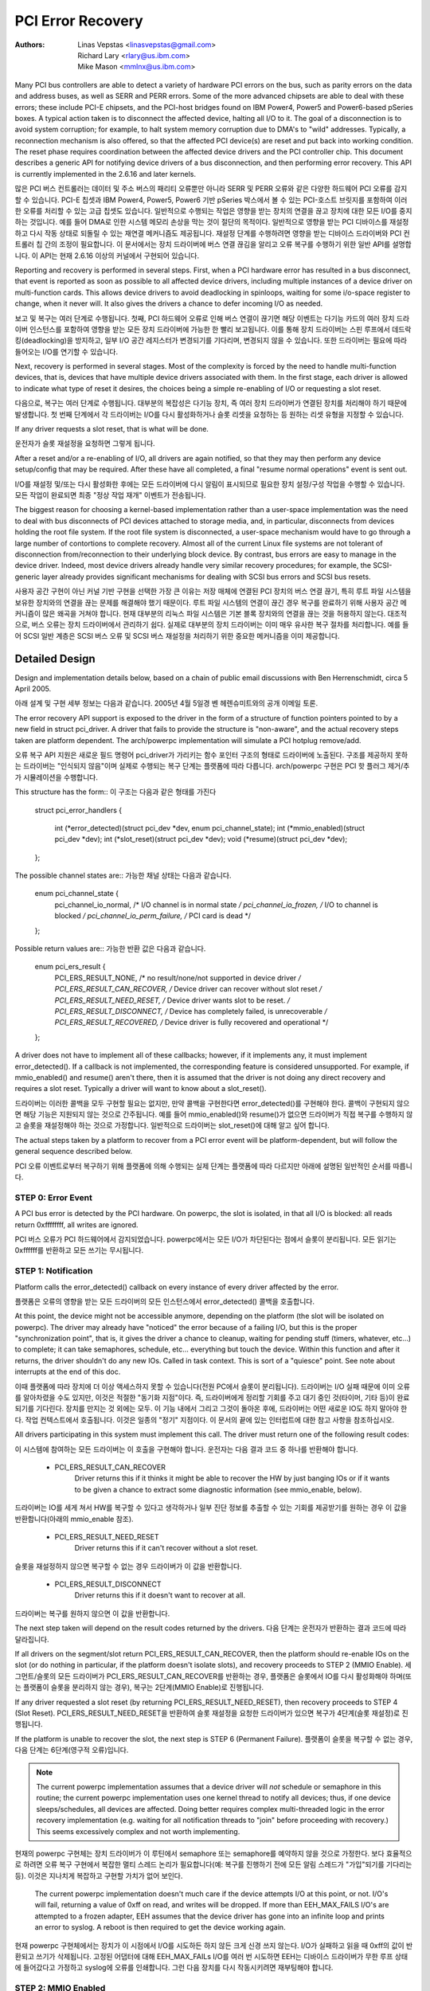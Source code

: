 .. SPDX-License-Identifier: GPL-2.0

==================
PCI Error Recovery
==================


:Authors: - Linas Vepstas <linasvepstas@gmail.com>
          - Richard Lary <rlary@us.ibm.com>
          - Mike Mason <mmlnx@us.ibm.com>


Many PCI bus controllers are able to detect a variety of hardware
PCI errors on the bus, such as parity errors on the data and address
buses, as well as SERR and PERR errors.  Some of the more advanced
chipsets are able to deal with these errors; these include PCI-E chipsets,
and the PCI-host bridges found on IBM Power4, Power5 and Power6-based
pSeries boxes. A typical action taken is to disconnect the affected device,
halting all I/O to it.  The goal of a disconnection is to avoid system
corruption; for example, to halt system memory corruption due to DMA's
to "wild" addresses. Typically, a reconnection mechanism is also
offered, so that the affected PCI device(s) are reset and put back
into working condition. The reset phase requires coordination
between the affected device drivers and the PCI controller chip.
This document describes a generic API for notifying device drivers
of a bus disconnection, and then performing error recovery.
This API is currently implemented in the 2.6.16 and later kernels.

많은 PCI 버스 컨트롤러는 데이터 및 주소 버스의 패리티 오류뿐만 아니라 SERR 및 PERR 오류와 같은 다양한 하드웨어 PCI 오류를 감지할 수 있습니다. PCI-E 칩셋과 IBM Power4, Power5, Power6 기반 pSeries 박스에서 볼 수 있는 PCI-호스트 브릿지를 포함하여 이러한 오류를 처리할 수 있는 고급 칩셋도 있습니다. 일반적으로 수행되는 작업은 영향을 받는 장치의 연결을 끊고 장치에 대한 모든 I/O를 중지하는 것입니다. 예를 들어 DMA로 인한 시스템 메모리 손상을 막는 것이 절단의 목적이다. 일반적으로 영향을 받는 PCI 디바이스를 재설정하고 다시 작동 상태로 되돌릴 수 있는 재연결 메커니즘도 제공됩니다. 재설정 단계를 수행하려면 영향을 받는 디바이스 드라이버와 PCI 컨트롤러 칩 간의 조정이 필요합니다. 이 문서에서는 장치 드라이버에 버스 연결 끊김을 알리고 오류 복구를 수행하기 위한 일반 API를 설명합니다. 이 API는 현재 2.6.16 이상의 커널에서 구현되어 있습니다.

Reporting and recovery is performed in several steps. First, when
a PCI hardware error has resulted in a bus disconnect, that event
is reported as soon as possible to all affected device drivers,
including multiple instances of a device driver on multi-function
cards. This allows device drivers to avoid deadlocking in spinloops,
waiting for some i/o-space register to change, when it never will.
It also gives the drivers a chance to defer incoming I/O as
needed.

보고 및 복구는 여러 단계로 수행됩니다. 첫째, PCI 하드웨어 오류로 인해 버스 연결이 끊기면 해당 이벤트는 다기능 카드의 여러 장치 드라이버 인스턴스를 포함하여 영향을 받는 모든 장치 드라이버에 가능한 한 빨리 보고됩니다. 이를 통해 장치 드라이버는 스핀 루프에서 데드락킹(deadlocking)을 방지하고, 일부 I/O 공간 레지스터가 변경되기를 기다리며, 변경되지 않을 수 있습니다. 또한 드라이버는 필요에 따라 들어오는 I/O를 연기할 수 있습니다.

Next, recovery is performed in several stages. Most of the complexity
is forced by the need to handle multi-function devices, that is,
devices that have multiple device drivers associated with them.
In the first stage, each driver is allowed to indicate what type
of reset it desires, the choices being a simple re-enabling of I/O
or requesting a slot reset.

다음으로, 복구는 여러 단계로 수행됩니다. 대부분의 복잡성은 다기능 장치, 즉 여러 장치 드라이버가 연결된 장치를 처리해야 하기 때문에 발생합니다. 첫 번째 단계에서 각 드라이버는 I/O를 다시 활성화하거나 슬롯 리셋을 요청하는 등 원하는 리셋 유형을 지정할 수 있습니다.

If any driver requests a slot reset, that is what will be done.

운전자가 슬롯 재설정을 요청하면 그렇게 됩니다.

After a reset and/or a re-enabling of I/O, all drivers are
again notified, so that they may then perform any device setup/config
that may be required.  After these have all completed, a final
"resume normal operations" event is sent out.

I/O를 재설정 및/또는 다시 활성화한 후에는 모든 드라이버에 다시 알림이 표시되므로 필요한 장치 설정/구성 작업을 수행할 수 있습니다. 모든 작업이 완료되면 최종 "정상 작업 재개" 이벤트가 전송됩니다.

The biggest reason for choosing a kernel-based implementation rather
than a user-space implementation was the need to deal with bus
disconnects of PCI devices attached to storage media, and, in particular,
disconnects from devices holding the root file system.  If the root
file system is disconnected, a user-space mechanism would have to go
through a large number of contortions to complete recovery. Almost all
of the current Linux file systems are not tolerant of disconnection
from/reconnection to their underlying block device. By contrast,
bus errors are easy to manage in the device driver. Indeed, most
device drivers already handle very similar recovery procedures;
for example, the SCSI-generic layer already provides significant
mechanisms for dealing with SCSI bus errors and SCSI bus resets.

사용자 공간 구현이 아닌 커널 기반 구현을 선택한 가장 큰 이유는 저장 매체에 연결된 PCI 장치의 버스 연결 끊기, 특히 루트 파일 시스템을 보유한 장치와의 연결을 끊는 문제를 해결해야 했기 때문이다. 루트 파일 시스템의 연결이 끊긴 경우 복구를 완료하기 위해 사용자 공간 메커니즘이 많은 왜곡을 거쳐야 합니다. 현재 대부분의 리눅스 파일 시스템은 기본 블록 장치와의 연결을 끊는 것을 허용하지 않는다. 대조적으로, 버스 오류는 장치 드라이버에서 관리하기 쉽다. 실제로 대부분의 장치 드라이버는 이미 매우 유사한 복구 절차를 처리합니다. 예를 들어 SCSI 일반 계층은 SCSI 버스 오류 및 SCSI 버스 재설정을 처리하기 위한 중요한 메커니즘을 이미 제공합니다.

Detailed Design
===============

Design and implementation details below, based on a chain of
public email discussions with Ben Herrenschmidt, circa 5 April 2005.

아래 설계 및 구현 세부 정보는 다음과 같습니다.
2005년 4월 5일경 벤 헤렌슈미트와의 공개 이메일 토론.

The error recovery API support is exposed to the driver in the form of
a structure of function pointers pointed to by a new field in struct
pci_driver. A driver that fails to provide the structure is "non-aware",
and the actual recovery steps taken are platform dependent.  The
arch/powerpc implementation will simulate a PCI hotplug remove/add.

오류 복구 API 지원은 새로운 필드 명령어 pci_driver가 가리키는 함수 포인터 구조의 형태로 드라이버에 노출된다. 구조를 제공하지 못하는 드라이버는 "인식되지 않음"이며 실제로 수행되는 복구 단계는 플랫폼에 따라 다릅니다. arch/powerpc 구현은 PCI 핫 플러그 제거/추가 시뮬레이션을 수행합니다.

This structure has the form::
이 구조는 다음과 같은 형태를 가진다

	struct pci_error_handlers
	{
		int (*error_detected)(struct pci_dev *dev, enum pci_channel_state);
		int (*mmio_enabled)(struct pci_dev *dev);
		int (*slot_reset)(struct pci_dev *dev);
		void (*resume)(struct pci_dev *dev);
	};

The possible channel states are::
가능한 채널 상태는 다음과 같습니다.

	enum pci_channel_state {
		pci_channel_io_normal,  /* I/O channel is in normal state */
		pci_channel_io_frozen,  /* I/O to channel is blocked */
		pci_channel_io_perm_failure, /* PCI card is dead */
	};

Possible return values are::
가능한 반환 값은 다음과 같습니다.

	enum pci_ers_result {
		PCI_ERS_RESULT_NONE,        /* no result/none/not supported in device driver */
		PCI_ERS_RESULT_CAN_RECOVER, /* Device driver can recover without slot reset */
		PCI_ERS_RESULT_NEED_RESET,  /* Device driver wants slot to be reset. */
		PCI_ERS_RESULT_DISCONNECT,  /* Device has completely failed, is unrecoverable */
		PCI_ERS_RESULT_RECOVERED,   /* Device driver is fully recovered and operational */
	};

A driver does not have to implement all of these callbacks; however,
if it implements any, it must implement error_detected(). If a callback
is not implemented, the corresponding feature is considered unsupported.
For example, if mmio_enabled() and resume() aren't there, then it
is assumed that the driver is not doing any direct recovery and requires
a slot reset.  Typically a driver will want to know about
a slot_reset().

드라이버는 이러한 콜백을 모두 구현할 필요는 없지만, 만약 콜백을 구현한다면 error_detected()를 구현해야 한다. 콜백이 구현되지 않으면 해당 기능은 지원되지 않는 것으로 간주됩니다. 예를 들어 mmio_enabled()와 resume()가 없으면 드라이버가 직접 복구를 수행하지 않고 슬롯을 재설정해야 하는 것으로 가정합니다. 일반적으로 드라이버는 slot_reset()에 대해 알고 싶어 합니다.

The actual steps taken by a platform to recover from a PCI error
event will be platform-dependent, but will follow the general
sequence described below.

PCI 오류 이벤트로부터 복구하기 위해 플랫폼에 의해 수행되는 실제 단계는 플랫폼에 따라 다르지만 아래에 설명된 일반적인 순서를 따릅니다.

STEP 0: Error Event
-------------------
A PCI bus error is detected by the PCI hardware.  On powerpc, the slot
is isolated, in that all I/O is blocked: all reads return 0xffffffff,
all writes are ignored.

PCI 버스 오류가 PCI 하드웨어에서 감지되었습니다. powerpc에서는 모든 I/O가 차단된다는 점에서 슬롯이 분리됩니다. 모든 읽기는 0xffffff를 반환하고 모든 쓰기는 무시됩니다.

STEP 1: Notification
--------------------
Platform calls the error_detected() callback on every instance of
every driver affected by the error.

플랫폼은 오류의 영향을 받는 모든 드라이버의 모든 인스턴스에서 error_detected() 콜백을 호출합니다.

At this point, the device might not be accessible anymore, depending on
the platform (the slot will be isolated on powerpc). The driver may
already have "noticed" the error because of a failing I/O, but this
is the proper "synchronization point", that is, it gives the driver
a chance to cleanup, waiting for pending stuff (timers, whatever, etc...)
to complete; it can take semaphores, schedule, etc... everything but
touch the device. Within this function and after it returns, the driver
shouldn't do any new IOs. Called in task context. This is sort of a
"quiesce" point. See note about interrupts at the end of this doc.

이때 플랫폼에 따라 장치에 더 이상 액세스하지 못할 수 있습니다(전원 PC에서 슬롯이 분리됩니다). 드라이버는 I/O 실패 때문에 이미 오류를 알아차렸을 수도 있지만, 이것은 적절한 "동기화 지점"이다. 즉, 드라이버에게 정리할 기회를 주고 대기 중인 것(타이머, 기타 등)이 완료되기를 기다린다. 장치를 만지는 것 외에는 모두. 이 기능 내에서 그리고 그것이 돌아온 후에, 드라이버는 어떤 새로운 IO도 하지 말아야 한다. 작업 컨텍스트에서 호출됩니다. 이것은 일종의 "정기" 지점이다. 이 문서의 끝에 있는 인터럽트에 대한 참고 사항을 참조하십시오.

All drivers participating in this system must implement this call.
The driver must return one of the following result codes:

이 시스템에 참여하는 모든 드라이버는 이 호출을 구현해야 합니다. 운전자는 다음 결과 코드 중 하나를 반환해야 합니다.

  - PCI_ERS_RESULT_CAN_RECOVER
      Driver returns this if it thinks it might be able to recover
      the HW by just banging IOs or if it wants to be given
      a chance to extract some diagnostic information (see
      mmio_enable, below).
드라이버는 IO를 세게 쳐서 HW를 복구할 수 있다고 생각하거나 일부 진단 정보를 추출할 수 있는 기회를 제공받기를 원하는 경우 이 값을 반환합니다(아래의 mmio_enable 참조).

  - PCI_ERS_RESULT_NEED_RESET
      Driver returns this if it can't recover without a
      slot reset.
슬롯을 재설정하지 않으면 복구할 수 없는 경우 드라이버가 이 값을 반환합니다.

  - PCI_ERS_RESULT_DISCONNECT
      Driver returns this if it doesn't want to recover at all.
드라이버는 복구를 원하지 않으면 이 값을 반환합니다.

The next step taken will depend on the result codes returned by the
drivers.
다음 단계는 운전자가 반환하는 결과 코드에 따라 달라집니다.


If all drivers on the segment/slot return PCI_ERS_RESULT_CAN_RECOVER,
then the platform should re-enable IOs on the slot (or do nothing in
particular, if the platform doesn't isolate slots), and recovery
proceeds to STEP 2 (MMIO Enable).
세그먼트/슬롯의 모든 드라이버가 PCI_ERS_RESULT_CAN_RECOVER를 반환하는 경우, 플랫폼은 슬롯에서 IO를 다시 활성화해야 하며(또는 플랫폼이 슬롯을 분리하지 않는 경우), 복구는 2단계(MMIO Enable)로 진행됩니다.

If any driver requested a slot reset (by returning PCI_ERS_RESULT_NEED_RESET),
then recovery proceeds to STEP 4 (Slot Reset).
PCI_ERS_RESULT_NEED_RESET을 반환하여 슬롯 재설정을 요청한 드라이버가 있으면 복구가 4단계(슬롯 재설정)로 진행됩니다.

If the platform is unable to recover the slot, the next step
is STEP 6 (Permanent Failure).
플랫폼이 슬롯을 복구할 수 없는 경우, 다음 단계는 6단계(영구적 오류)입니다.

.. note::

   The current powerpc implementation assumes that a device driver will
   *not* schedule or semaphore in this routine; the current powerpc
   implementation uses one kernel thread to notify all devices;
   thus, if one device sleeps/schedules, all devices are affected.
   Doing better requires complex multi-threaded logic in the error
   recovery implementation (e.g. waiting for all notification threads
   to "join" before proceeding with recovery.)  This seems excessively
   complex and not worth implementing.

현재의 powerpc 구현체는 장치 드라이버가 이 루틴에서 semaphore 또는 semaphore를 예약하지 않을 것으로 가정한다. 보다 효율적으로 하려면 오류 복구 구현에서 복잡한 멀티 스레드 논리가 필요합니다(예: 복구를 진행하기 전에 모든 알림 스레드가 "가입"되기를 기다리는 등). 이것은 지나치게 복잡하고 구현할 가치가 없어 보인다.

   The current powerpc implementation doesn't much care if the device
   attempts I/O at this point, or not.  I/O's will fail, returning
   a value of 0xff on read, and writes will be dropped. If more than
   EEH_MAX_FAILS I/O's are attempted to a frozen adapter, EEH
   assumes that the device driver has gone into an infinite loop
   and prints an error to syslog.  A reboot is then required to
   get the device working again.

현재 powerpc 구현체에서는 장치가 이 시점에서 I/O를 시도하든 하지 않든 크게 신경 쓰지 않는다. I/O가 실패하고 읽을 때 0xff의 값이 반환되고 쓰기가 삭제됩니다. 고정된 어댑터에 대해 EEH_MAX_FAILs I/O를 여러 번 시도하면 EEH는 디바이스 드라이버가 무한 루프 상태에 들어갔다고 가정하고 syslog에 오류를 인쇄합니다. 그런 다음 장치를 다시 작동시키려면 재부팅해야 합니다.

STEP 2: MMIO Enabled
--------------------
The platform re-enables MMIO to the device (but typically not the
DMA), and then calls the mmio_enabled() callback on all affected
device drivers.
이 플랫폼은 장치에 대한 MMIO를 다시 사용하도록 설정한 다음(일반적으로 DMA가 아님), 영향을 받는 모든 장치 드라이버에 대해 mmio_enabled() 콜백을 호출합니다.

This is the "early recovery" call. IOs are allowed again, but DMA is
not, with some restrictions. This is NOT a callback for the driver to
start operations again, only to peek/poke at the device, extract diagnostic
information, if any, and eventually do things like trigger a device local
reset or some such, but not restart operations. This callback is made if
all drivers on a segment agree that they can try to recover and if no automatic
link reset was performed by the HW. If the platform can't just re-enable IOs
without a slot reset or a link reset, it will not call this callback, and
instead will have gone directly to STEP 3 (Link Reset) or STEP 4 (Slot Reset)
"조기 복구"입니다. IO는 다시 지시하지 않습니다. 작업이 실행되기 시작하고, 언제 작동하는지 확인하고, 어떤 장치가 작동하고 있는지, 어떤 장치가 작동하는지 확인하고 있습니다. 캬. 이 구성의 모든 부분에서 강력한 성능을 발휘할 수 있을 것입니다. 이 시스템이 다시 활성화되지 않으면 IO가 없을 것입니다.

.. note::

   The following is proposed; no platform implements this yet:
   Proposal: All I/O's should be done _synchronously_ from within
   this callback, errors triggered by them will be returned via
   the normal pci_check_whatever() API, no new error_detected()
   callback will be issued due to an error happening here. However,
   such an error might cause IOs to be re-blocked for the whole
   segment, and thus invalidate the recovery that other devices
   on the same segment might have done, forcing the whole segment
   into one of the next states, that is, link reset or slot reset.

다음은 제안 사항입니다. 아직 이를 구현한 플랫폼은 없습니다. 제안: 모든 I/O는 이 콜백 내에서 _동기적으로_ 수행되어야 합니다. 이 콜백에 의해 트리거된 오류는 일반 pci_check_whathe() API를 통해 반환됩니다. 여기서 발생하는 오류로 인해 새 error_detected() 콜백은 발행되지 않습니다. 그러나 이러한 오류로 인해 전체 세그먼트에 대해 IO가 다시 차단될 수 있으므로 동일한 세그먼트에 있는 다른 디바이스에서 수행했을 수 있는 복구가 무효화되어 전체 세그먼트가 다음 상태, 즉 링크 재설정 또는 슬롯 재설정 중 하나가 될 수 있습니다.

The driver should return one of the following result codes:
운전자는 다음 결과 코드 중 하나를 반환해야 합니다.
  - PCI_ERS_RESULT_RECOVERED
      Driver returns this if it thinks the device is fully
      functional and thinks it is ready to start
      normal driver operations again. There is no
      guarantee that the driver will actually be
      allowed to proceed, as another driver on the
      same segment might have failed and thus triggered a
      slot reset on platforms that support it.
      드라이버가 장치가 완전히 작동하고 정상적인 드라이버 작업을 다시 시작할 준비가 되었다고 생각하는 경우 이 값을 반환합니다. 동일한 세그먼트에 있는 다른 드라이버가 실패하여 이를 지원하는 플랫폼에서 슬롯 리셋을 트리거했을 수 있기 때문에 드라이버가 실제로 계속 진행할 수 있다는 보장은 없습니다.

  - PCI_ERS_RESULT_NEED_RESET
      Driver returns this if it thinks the device is not
      recoverable in its current state and it needs a slot
      reset to proceed.
      현재 상태에서 장치를 복구할 수 없고 계속하려면 슬롯을 재설정해야 한다고 생각하는 경우 드라이버가 이 값을 반환합니다.

  - PCI_ERS_RESULT_DISCONNECT
      Same as above. Total failure, no recovery even after
      reset driver dead. (To be defined more precisely)
위와 같다. 전체 고장, 재설정 드라이버 데드 후에도 복구되지 않음. (더 정확하게 정의하기 위해)

The next step taken depends on the results returned by the drivers.
If all drivers returned PCI_ERS_RESULT_RECOVERED, then the platform
proceeds to either STEP3 (Link Reset) or to STEP 5 (Resume Operations).
다음 단계는 운전자가 반환한 결과에 따라 달라집니다. 모든 드라이버가 PCI_ERS_RESULT_RECOVERED를 반환한 경우 플랫폼은 STEP3(Link Reset) 또는 STEP 5(Resume Operations)로 진행합니다.

If any driver returned PCI_ERS_RESULT_NEED_RESET, then the platform
proceeds to STEP 4 (Slot Reset)
PCI_ERS_RESULT_NEED_RESET를 반환한 드라이버가 있으면 플랫폼은 4단계(슬롯 재설정)로 진행됩니다.

STEP 3: Link Reset
------------------
The platform resets the link.  This is a PCI-Express specific step
and is done whenever a fatal error has been detected that can be
"solved" by resetting the link.
플랫폼이 링크를 재설정합니다. 이 단계는 PCI-Express 관련 단계로, 링크를 재설정하여 "해결"할 수 있는 치명적인 오류가 감지될 때마다 수행됩니다.


STEP 4: Slot Reset
------------------

In response to a return value of PCI_ERS_RESULT_NEED_RESET, the
the platform will perform a slot reset on the requesting PCI device(s).
The actual steps taken by a platform to perform a slot reset
will be platform-dependent. Upon completion of slot reset, the
platform will call the device slot_reset() callback.
PCI_ERS_RESULT_NEED_RESET의 반환 값에 응답하여 플랫폼은 요청한 PCI 디바이스에서 슬롯 재설정을 수행합니다. 슬롯 재설정을 수행하기 위해 플랫폼에 의해 수행되는 실제 단계는 플랫폼에 따라 달라집니다. 슬롯 재설정이 완료되면 플랫폼이 장치 slot_reset() 콜백을 호출합니다.

Powerpc platforms implement two levels of slot reset:
soft reset(default) and fundamental(optional) reset.
PowerPC 플랫폼은 소프트 리셋(기본값)과 기본 리셋(선택사항)의 두 가지 수준의 슬롯 리셋을 구현합니다.

Powerpc soft reset consists of asserting the adapter #RST line and then
restoring the PCI BAR's and PCI configuration header to a state
that is equivalent to what it would be after a fresh system
power-on followed by power-on BIOS/system firmware initialization.
Soft reset is also known as hot-reset.
Powerpc 소프트웨어 재설정은 어댑터 #RST 라인을 확인한 다음 PCI BAR 및 PCI 구성 헤더를 시스템 전원을 새로 켠 후 BIOS/시스템 펌웨어 초기화와 같은 상태로 복원하는 것으로 구성됩니다. 소프트 리셋은 핫 리셋이라고도 합니다.

Powerpc fundamental reset is supported by PCI Express cards only
and results in device's state machines, hardware logic, port states and
configuration registers to initialize to their default conditions.
Powerpc 기본 재설정은 PCI Express 카드에서만 지원되며 장치의 상태 시스템, 하드웨어 논리, 포트 상태 및 구성 레지스터를 기본 상태로 초기화합니다.

For most PCI devices, a soft reset will be sufficient for recovery.
Optional fundamental reset is provided to support a limited number
of PCI Express devices for which a soft reset is not sufficient
for recovery.
대부분의 PCI 디바이스의 경우 소프트 리셋으로 복구하기에 충분합니다. 기본 재설정은 소프트 재설정이 복구에 충분하지 않은 제한된 수의 PCI Express 디바이스를 지원하기 위해 제공됩니다.

If the platform supports PCI hotplug, then the reset might be
performed by toggling the slot electrical power off/on.
플랫폼에서 PCI 핫 플러그를 지원하는 경우 슬롯의 전기 전원을 끄거나 켜서 재설정할 수 있습니다.

It is important for the platform to restore the PCI config space
to the "fresh poweron" state, rather than the "last state". After
a slot reset, the device driver will almost always use its standard
device initialization routines, and an unusual config space setup
may result in hung devices, kernel panics, or silent data corruption.
플랫폼이 PCI 구성 공간을 "마지막 상태"가 아닌 "새로 전원을 켠 상태"로 복원하는 것이 중요하다. 슬롯 재설정 후 장치 드라이버는 거의 항상 표준 장치 초기화 루틴을 사용하며 비정상적인 구성 공간 설정으로 인해 장치 중단, 커널 패닉 또는 조용한 데이터 손상이 발생할 수 있습니다.

This call gives drivers the chance to re-initialize the hardware
(re-download firmware, etc.).  At this point, the driver may assume
that the card is in a fresh state and is fully functional. The slot
is unfrozen and the driver has full access to PCI config space,
memory mapped I/O space and DMA. Interrupts (Legacy, MSI, or MSI-X)
will also be available.
이 호출을 통해 드라이버는 하드웨어를 다시 초기화할 수 있습니다(펌웨어 다시 다운로드 등). 이때 운전자는 카드가 새 상태이며 완전히 작동한다고 가정할 수 있습니다. 슬롯이 풀리고 드라이버가 PCI 구성 공간, 메모리 매핑 I/O 공간 및 DMA에 대한 전체 액세스 권한을 가집니다. 인터럽트(레거시, MSI 또는 MSI-X)도 사용할 수 있습니다.

Drivers should not restart normal I/O processing operations
at this point.  If all device drivers report success on this
callback, the platform will call resume() to complete the sequence,
and let the driver restart normal I/O processing.
드라이버는 이 시점에서 정상적인 I/O 처리 작업을 다시 시작하지 않아야 합니다. 모든 장치 드라이버가 이 콜백에 성공했다고 보고하면 플랫폼은 resume()를 호출하여 시퀀스를 완료하고 드라이버가 정상적인 I/O 처리를 다시 시작할 수 있도록 합니다.

A driver can still return a critical failure for this function if
it can't get the device operational after reset.  If the platform
previously tried a soft reset, it might now try a hard reset (power
cycle) and then call slot_reset() again.  It the device still can't
be recovered, there is nothing more that can be done;  the platform
will typically report a "permanent failure" in such a case.  The
device will be considered "dead" in this case.
재설정 후 장치를 작동할 수 없는 경우에도 드라이버는 이 기능에 대한 심각한 오류를 반환할 수 있습니다. 이전에 플랫폼이 소프트 리셋을 시도했다면 이제 하드 리셋(전원 주기)을 시도한 다음 slot_reset()을 다시 호출할 수 있습니다. 장치를 여전히 복구할 수 없으면 더 이상 할 수 있는 일이 없습니다. 이러한 경우 플랫폼은 일반적으로 "영구적 오류"를 보고합니다. 이 경우 장치는 "죽은 상태"로 간주됩니다.

Drivers for multi-function cards will need to coordinate among
themselves as to which driver instance will perform any "one-shot"
or global device initialization. For example, the Symbios sym53cxx2
driver performs device init only from PCI function 0::
다기능 카드용 드라이버는 어떤 드라이버 인스턴스가 "원샷" 또는 전역 장치 초기화를 수행할지 서로 조정해야 합니다. 예를 들어 Symbios sym53cxx2 드라이버는 PCI 함수 0::에서만 디바이스를 수행합니다.

	+       if (PCI_FUNC(pdev->devfn) == 0)
	+               sym_reset_scsi_bus(np, 0);

Result codes:
	- PCI_ERS_RESULT_DISCONNECT
	  Same as above.

Drivers for PCI Express cards that require a fundamental reset must
set the needs_freset bit in the pci_dev structure in their probe function.
For example, the QLogic qla2xxx driver sets the needs_freset bit for certain
PCI card types::
기본 재설정이 필요한 PCI Express 카드용 드라이버는 프로브 함수의 pci_dev 구조에서 needs_freset 비트를 설정해야 합니다. 예를 들어 QLogic qla2xx 드라이버는 특정 PCI 카드 유형에 대해 needs_freset 비트를 설정합니다.

	+	/* Set EEH reset type to fundamental if required by hba  */
	+	if (IS_QLA24XX(ha) || IS_QLA25XX(ha) || IS_QLA81XX(ha))
	+		pdev->needs_freset = 1;
	+

Platform proceeds either to STEP 5 (Resume Operations) or STEP 6 (Permanent
Failure).
플랫폼은 5단계(운영 재개) 또는 6단계(영구적 실패)로 진행됩니다.

.. note::

   The current powerpc implementation does not try a power-cycle
   reset if the driver returned PCI_ERS_RESULT_DISCONNECT.
   However, it probably should.
드라이버가 PCI_ERS_RESULT_DISCONNECT를 반환한 경우 현재 powerpc 구현에서는 전원 주기 재설정을 시도하지 않습니다. 하지만, 아마 그래야 할 것이다.


STEP 5: Resume Operations
-------------------------
The platform will call the resume() callback on all affected device
drivers if all drivers on the segment have returned
PCI_ERS_RESULT_RECOVERED from one of the 3 previous callbacks.
The goal of this callback is to tell the driver to restart activity,
that everything is back and running. This callback does not return
a result code.
세그먼트의 모든 드라이버가 이전 3개의 콜백 중 하나에서 PCI_ERSULT_RECOVERED를 반환한 경우 플랫폼은 영향을 받는 모든 장치 드라이버에 대해 resume() 콜백을 호출합니다. 이 콜백의 목적은 운전자에게 활동을 재시작하고 모든 것이 정상 작동 중임을 알리는 것입니다. 이 콜백은 결과 코드를 반환하지 않습니다.

At this point, if a new error happens, the platform will restart
a new error recovery sequence.
이때 새 오류가 발생하면 플랫폼이 새 오류 복구 시퀀스를 다시 시작합니다.


STEP 6: Permanent Failure
-------------------------
A "permanent failure" has occurred, and the platform cannot recover
the device.  The platform will call error_detected() with a
pci_channel_state value of pci_channel_io_perm_failure.
"영구적 오류"가 발생하여 플랫폼에서 장치를 복구할 수 없습니다. 플랫폼에서 pci_channel_state 값이 pci_channel_io_perm_failure인 error_detected()를 호출합니다.

The device driver should, at this point, assume the worst. It should
cancel all pending I/O, refuse all new I/O, returning -EIO to
higher layers. The device driver should then clean up all of its
memory and remove itself from kernel operations, much as it would
during system shutdown.
장치 드라이버는 이 시점에서 최악의 경우를 가정해야 한다. 보류 중인 모든 I/O를 취소하고, 모든 새 I/O를 거부하며, -EIO를 상위 계층으로 되돌려야 합니다. 그런 다음 장치 드라이버는 시스템 종료 시처럼 모든 메모리를 정리하고 커널 작업에서 자신을 제거해야 합니다.

The platform will typically notify the system operator of the
permanent failure in some way.  If the device is hotplug-capable,
the operator will probably want to remove and replace the device.
Note, however, not all failures are truly "permanent". Some are
caused by over-heating, some by a poorly seated card. Many
PCI error events are caused by software bugs, e.g. DMA's to
wild addresses or bogus split transactions due to programming
errors. See the discussion in powerpc/eeh-pci-error-recovery.txt
for additional detail on real-life experience of the causes of
software errors.
플랫폼은 일반적으로 어떤 방식으로든 시스템 운영자에게 영구적인 고장을 통지한다. 장치가 핫 플러그 지원인 경우 작업자는 장치를 제거하고 교체하기를 원할 수 있습니다. 그러나 모든 고장이 진정으로 "영구적"인 것은 아닙니다. 어떤 것은 과열로 인한 것이고, 어떤 것은 제대로 앉지 못한 카드로 인한 것이다. 많은 PCI 오류 이벤트는 소프트웨어 버그(예: 프로그래밍 오류로 인한 Wild Address로의 DMA 또는 가짜 분할 트랜잭션)로 인해 발생합니다. powerpc/eeh-pci-error-recovery의 설명을 참조하십시오.소프트웨어 오류의 원인에 대한 실제 경험에 대한 자세한 내용을 보려면 txt를 참조하십시오.

Conclusion; General Remarks
---------------------------
The way the callbacks are called is platform policy. A platform with
no slot reset capability may want to just "ignore" drivers that can't
recover (disconnect them) and try to let other cards on the same segment
recover. Keep in mind that in most real life cases, though, there will
be only one driver per segment.
콜백이 호출되는 방식은 플랫폼 정책입니다. 슬롯 재설정 기능이 없는 플랫폼은 복구할 수 없는 드라이버를 "무시"하고 동일한 세그먼트에 있는 다른 카드가 복구되도록 할 수 있습니다. 그러나 대부분의 실제 상황에서는 세그먼트당 하나의 드라이버만 있다는 점을 명심하십시오.

Now, a note about interrupts. If you get an interrupt and your
device is dead or has been isolated, there is a problem :)
The current policy is to turn this into a platform policy.
That is, the recovery API only requires that:
이제 인터럽트에 대한 메모입니다. 인터럽트가 발생하고 장치가 작동하지 않거나 분리된 경우 문제가 있습니다:) 현재 정책은 이를 플랫폼 정책으로 전환하는 것입니다. 즉, 복구 API에는 다음 사항만 필요합니다.

 - There is no guarantee that interrupt delivery can proceed from any
   device on the segment starting from the error detection and until the
   slot_reset callback is called, at which point interrupts are expected
   to be fully operational.
- 인터럽트 전달이 오류 감지에서 시작하여 slot_reset 콜백이 호출될 때까지 세그먼트의 어떤 장치로부터도 진행된다는 보장은 없다.

 - There is no guarantee that interrupt delivery is stopped, that is,
   a driver that gets an interrupt after detecting an error, or that detects
   an error within the interrupt handler such that it prevents proper
   ack'ing of the interrupt (and thus removal of the source) should just
   return IRQ_NOTHANDLED. It's up to the platform to deal with that
   condition, typically by masking the IRQ source during the duration of
   the error handling. It is expected that the platform "knows" which
   interrupts are routed to error-management capable slots and can deal
   with temporarily disabling that IRQ number during error processing (this
   isn't terribly complex). That means some IRQ latency for other devices
   sharing the interrupt, but there is simply no other way. High end
   platforms aren't supposed to share interrupts between many devices
   anyway :)
- 인터럽트 전달이 중단된다는 보장은 없다. 즉, 오류를 감지한 드라이버나 인터럽트 핸들러 내에서 오류를 감지하여 인터럽트의 적절한 확인(따라서 소스 제거)을 방지한 드라이버는 IRQ_NOTHANDLED를 반환해야 한다. 오류 처리 기간 동안 일반적으로 IRQ 소스를 마스킹하여 해당 상태를 처리하는 것은 플랫폼에 달려 있습니다. 플랫폼은 어떤 인터럽트가 오류 관리 가능한 슬롯으로 라우팅되는지 알고 오류 처리 중에 일시적으로 IRQ 번호를 비활성화할 수 있습니다(이것은 매우 복잡하지 않습니다). 그것은 인터럽트를 공유하는 다른 장치들의 IRQ 지연을 의미하지만, 단순히 다른 방법이 없다. 하이엔드 플랫폼은 여러 장치 간에 인터럽트를 공유해서는 안 됩니다.

.. note::

   Implementation details for the powerpc platform are discussed in
   the file Documentation/powerpc/eeh-pci-error-recovery.rst
powerpc 플랫폼에 대한 구현 세부 사항은 Documentation/powerpc/eeh-pci-error-recovery.rst 파일에 설명되어 있습니다.

   As of this writing, there is a growing list of device drivers with
   patches implementing error recovery. Not all of these patches are in
   mainline yet. These may be used as "examples":
이 문서 작성 시점부터 오류 복구를 구현하는 패치가 있는 장치 드라이버 목록이 늘어나고 있습니다. 이러한 패치가 모두 아직 메인라인은 아닙니다. 이는 "예"로 사용될 수 있다.

   - drivers/scsi/ipr
   - drivers/scsi/sym53c8xx_2
   - drivers/scsi/qla2xxx
   - drivers/scsi/lpfc
   - drivers/next/bnx2.c
   - drivers/next/e100.c
   - drivers/net/e1000
   - drivers/net/e1000e
   - drivers/net/ixgb
   - drivers/net/ixgbe
   - drivers/net/cxgb3
   - drivers/net/s2io.c

The End
-------

